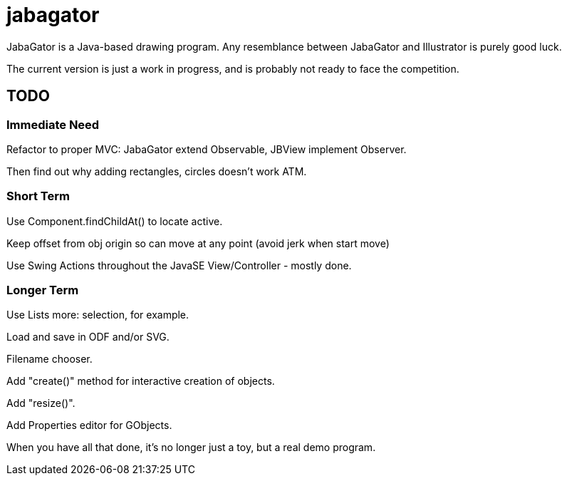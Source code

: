 = jabagator

JabaGator is a Java-based drawing program.
Any resemblance between JabaGator and Illustrator is purely good luck.

The current version is just a work in progress, and is probably not ready to face the competition.

== TODO

=== Immediate Need

Refactor to proper MVC: JabaGator extend Observable, JBView implement Observer.

Then find out why adding rectangles, circles doesn't work ATM.

=== Short Term

Use Component.findChildAt() to locate active.

Keep offset from obj origin so can move at any point
(avoid jerk when start move)

Use Swing Actions throughout the JavaSE View/Controller - mostly done.

=== Longer Term

Use Lists more: selection, for example.

Load and save in ODF and/or SVG.

Filename chooser.

Add "create()" method for interactive creation of objects.

Add "resize()".

Add Properties editor for GObjects.

When you have all that done, it's no longer just a toy,
but a real demo program.
